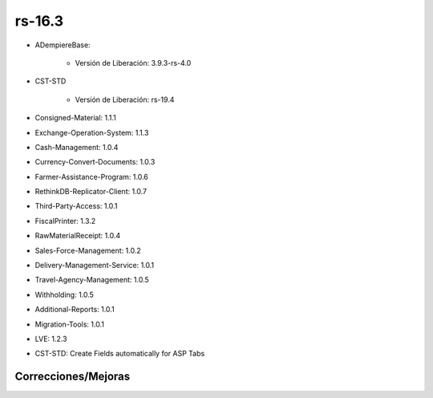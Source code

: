 .. _documento/versión-16-3:

**rs-16.3**
===========

.. data:: Soporte a versiones

- ADempiereBase:

    - Versión de Liberación: 3.9.3-rs-4.0

- CST-STD

    - Versión de Liberación: rs-19.4

- Consigned-Material: 1.1.1
- Exchange-Operation-System: 1.1.3
- Cash-Management: 1.0.4
- Currency-Convert-Documents: 1.0.3
- Farmer-Assistance-Program: 1.0.6
- RethinkDB-Replicator-Client: 1.0.7
- Third-Party-Access: 1.0.1
- FiscalPrinter: 1.3.2
- RawMaterialReceipt: 1.0.4
- Sales-Force-Management: 1.0.2
- Delivery-Management-Service: 1.0.1
- Travel-Agency-Management: 1.0.5
- Withholding: 1.0.5
- Additional-Reports: 1.0.1
- Migration-Tools: 1.0.1
- LVE: 1.2.3

.. data:: Detalle Técnico

- CST-STD: Create Fields automatically for ASP Tabs

**Correcciones/Mejoras**
------------------------

.. data:: Mejoras

    - Se crean automáticamente los campos en las pestañas customizadas cuando las mismas son creadas después de crear la ventana
